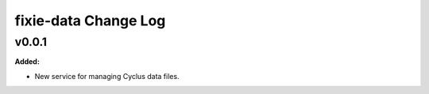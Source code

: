 =====================
fixie-data Change Log
=====================

.. current developments

v0.0.1
====================

**Added:**

* New service for managing Cyclus data files.




